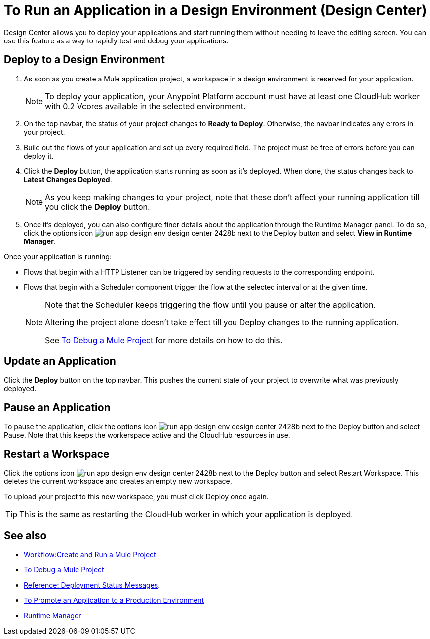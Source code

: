 = To Run an Application in a Design Environment (Design Center)
:keywords: mozart, deploy, environments

Design Center allows you to deploy your applications and start running them without needing to leave the editing screen. You can use this feature as a way to rapidly test and debug your applications.


== Deploy to a Design Environment

. As soon as you create a Mule application project, a workspace in a design environment is reserved for your application.

+
[NOTE]
To deploy your application, your Anypoint Platform account must have at least one CloudHub worker with 0.2 Vcores available in the selected environment.

. On the top navbar, the status of your project changes to *Ready to Deploy*. Otherwise, the navbar indicates any errors in your project.

. Build out the flows of your application and set up every required field. The project must be free of errors before you can deploy it.

. Click the *Deploy* button, the application starts running as soon as it's deployed. When done, the status changes back to *Latest Changes Deployed*.

+
[NOTE]
As you keep making changes to your project, note that these don't affect your running application till you click the *Deploy* button.

. Once it's deployed, you can also configure finer details about the application through the Runtime Manager panel. To do so, click the options icon image:run-app-design-env-design-center-2428b.png[] next to the Deploy button and select *View in Runtime Manager*.



Once your application is running:

* Flows that begin with a HTTP Listener can be triggered by sending requests to the corresponding endpoint.

* Flows that begin with a Scheduler component trigger the flow at the selected interval or at the given time.

+
[NOTE]
====
Note that the Scheduler keeps triggering the flow until you pause or alter the application. 

Altering the project alone doesn't take effect till you Deploy changes to the running application.

See link:/design-center/v/1.0/to-debug-a-mule-project[To Debug a Mule Project] for more details on how to do this.
====

== Update an Application

Click the *Deploy* button on the top navbar. This pushes the current state of your project to overwrite what was previously deployed.


== Pause an Application

To pause the application, click the options icon image:run-app-design-env-design-center-2428b.png[] next to the Deploy button and select Pause. Note that this keeps the workerspace active and the CloudHub resources in use.

== Restart a Workspace

Click the options icon image:run-app-design-env-design-center-2428b.png[] next to the Deploy button and select Restart Workspace. This deletes the current workspace and creates an empty new workspace.

To upload your project to this new workspace, you must click Deploy once again.

[TIP]
This is the same as restarting the CloudHub worker in which your application is deployed.




== See also

* link:/design-center/v/1.0/workflow-create-and-run-a-mule-project[Workflow:Create and Run a Mule Project]
* link:/design-center/v/1.0/to-debug-a-mule-project[To Debug a Mule Project]
* link:/design-center/v/1.0/reference-deployment-status-messages[Reference: Deployment Status Messages].
* link:/design-center/v/1.0/promote-app-prod-env-design-center[To Promote an Application to a Production Environment]

* link:https://docs.mulesoft.com/runtime-manager/[Runtime Manager]
